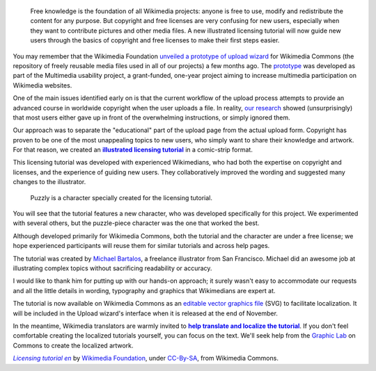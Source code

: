 .. title: Illustrated licensing tutorial for Wikimedia Commons
.. category: articles-en
.. slug: illustrated-licensing-tutorial-for-wikimedia-commons
.. date: 2010-11-05 15:18:54
.. tags: Wikimedia
.. keywords: Multimedia usability, Wikimedia Commons, Design
.. image: /images/2010-11-05_Licensing_tutorial_en.png
.. image-caption: The licensing tutorial will guide newcomers through the basics of copyright law and free licenses.
.. source-link: https://blog.wikimedia.org/2010/11/05/illustrated-licensing-tutorial-wikimedia-commons/
.. source-label: Wikimedia Tech blog


.. highlights::

    Free knowledge is the foundation of all Wikimedia projects: anyone is free to use, modify and redistribute the content for any purpose. But copyright and free licenses are very confusing for new users, especially when they want to contribute pictures and other media files. A new illustrated licensing tutorial will now guide new users through the basics of copyright and free licenses to make their first steps easier.



You may remember that the Wikimedia Foundation `unveiled a prototype of upload wizard <http://guillaumepaumier.com/2010/08/07/prototype-upload-wizard-unveiled-for-wikimedia-commons/>`__ for Wikimedia Commons (the repository of freely reusable media files used in all of our projects) a few months ago. The `prototype <http://commons.prototype.wikimedia.org/uwd/>`__ was developed as part of the Multimedia usability project, a grant-funded, one-year project aiming to increase multimedia participation on Wikimedia websites.

One of the main issues identified early on is that the current workflow of the upload process attempts to provide an advanced course in worldwide copyright when the user uploads a file. In reality, `our research <http://usability.wikimedia.org/wiki/Multimedia:UX_study,_June_2010>`__ showed (unsurprisingly) that most users either gave up in front of the overwhelming instructions, or simply ignored them.

Our approach was to separate the "educational" part of the upload page from the actual upload form. Copyright has proven to be one of the most unappealing topics to new users, who simply want to share their knowledge and artwork. For that reason, we created an |illustrated tutorial|_ in a comic-strip format.

.. |illustrated tutorial| replace:: **illustrated licensing tutorial**

.. _illustrated tutorial: http://commons.wikimedia.org/wiki/File:Licensing_tutorial_en.svg

This licensing tutorial was developed with experienced Wikimedians, who had both the expertise on copyright and licenses, and the experience of guiding new users. They collaboratively improved the wording and suggested many changes to the illustrator.


.. figure:: /images/2010-11-05_Puzzly_sharing_(from_licensing_tutorial).svg
    :alt: A character with a puzzle-piece head sharing artwork with many people
    :target: http://commons.wikimedia.org/wiki/File:Licensing_tutorial_en.svg
    :figclass: aside

    Puzzly is a character specially created for the licensing tutorial.


You will see that the tutorial features a new character, who was developed specifically for this project. We experimented with several others, but the puzzle-piece character was the one that worked the best.

Although developed primarily for Wikimedia Commons, both the tutorial and the character are under a free license; we hope experienced participants will reuse them for similar tutorials and across help pages.

The tutorial was created by `Michael Bartalos <http://bartalosillustration.com>`__, a freelance illustrator from San Francisco. Michael did an awesome job at illustrating complex topics without sacrificing readability or accuracy.

I would like to thank him for putting up with our hands-on approach; it surely wasn't easy to accommodate our requests and all the little details in wording, typography and graphics that Wikimedians are expert at.

The tutorial is now available on Wikimedia Commons as an `editable vector graphics file <http://commons.wikimedia.org/wiki/File:Licensing_tutorial_en.svg>`__ (SVG) to facilitate localization. It will be included in the Upload wizard's interface when it is released at the end of November.

In the meantime, Wikimedia translators are warmly invited to |help translate|_. If you don't feel comfortable creating the localized tutorials yourself, you can focus on the text. We'll seek help from the `Graphic Lab <http://commons.wikimedia.org/wiki/Commons:Graphic_Lab>`__ on Commons to create the localized artwork.

.. |help translate| replace:: **help translate and localize the tutorial**

.. _help translate: http://meta.wikimedia.org/wiki/Licensing_tutorial


.. class:: copyright-notes

    |tutorial|_ by `Wikimedia Foundation`_, under `CC-By-SA`_, from Wikimedia Commons.

.. |tutorial| replace:: *Licensing tutorial en*

.. _tutorial: http://commons.wikimedia.org/wiki/File:Licensing_tutorial_en.svg

.. _Wikimedia Foundation: http://wikimediafoundation.org/wiki/Home

.. _CC-By-SA: https://creativecommons.org/licenses/by-sa/3.0/legalcode
